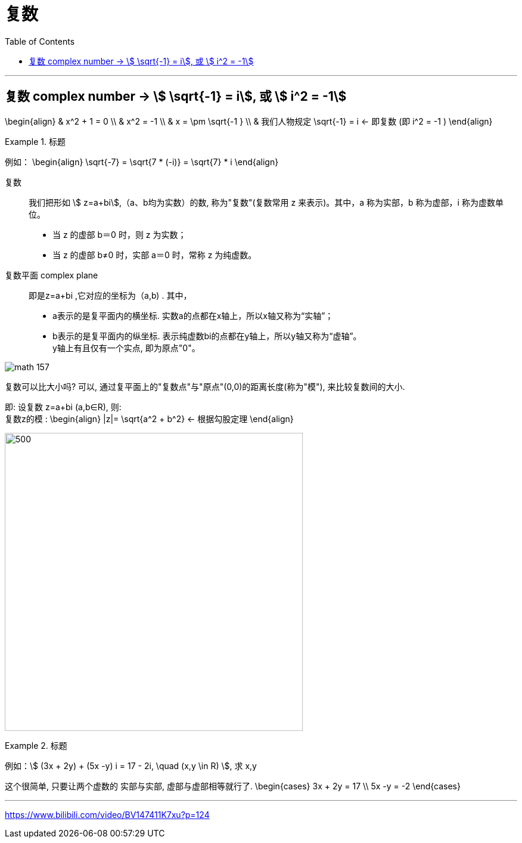 
= 复数
:toc:

---

== 复数 complex number -> stem:[ \sqrt{-1} = i], 或 stem:[ i^2 = -1]

\begin{align}
& x^2 + 1 = 0 \\
& x^2  = -1 \\
& x = \pm \sqrt{-1 } \\
& 我们人物规定 \sqrt{-1} = i <- 即复数 (即 i^2 = -1 )
\end{align}

.标题
====
例如：
\begin{align}
\sqrt{-7} = \sqrt{7 * (-i)} = \sqrt{7} * i
\end{align}
====

复数:: 我们把形如 stem:[ z=a+bi],（a、b均为实数）的数, 称为"复数"(复数常用 z 来表示)。其中，a 称为实部，b 称为虚部，i 称为虚数单位。

- 当 z 的虚部 b＝0 时，则 z 为实数；
- 当 z 的虚部 b≠0 时，实部 a＝0 时，常称 z 为纯虚数。


复数平面 complex plane :: 即是z=a+bi ,它对应的坐标为（a,b) . 其中，

 - a表示的是复平面内的横坐标. 实数a的点都在x轴上，所以x轴又称为“实轴”；
- b表示的是复平面内的纵坐标. 表示纯虚数bi的点都在y轴上，所以y轴又称为“虚轴”。 +
y轴上有且仅有一个实点, 即为原点"0"。

image:img_math/math_157.png[]


复数可以比大小吗? 可以, 通过复平面上的"复数点"与"原点"(0,0)的距离长度(称为"模"), 来比较复数间的大小.

即: 设复数 z=a+bi (a,b∈R), 则: +
复数z的模 :
\begin{align}
|z|= \sqrt{a^2 + b^2} <- 根据勾股定理
\end{align}

image:img_math/math_158.jpg[500,500]


.标题
====
例如：stem:[ (3x + 2y) + (5x -y) i = 17 - 2i, \quad (x,y \in R) ], 求 x,y

这个很简单, 只要让两个虚数的 实部与实部, 虚部与虚部相等就行了.
\begin{cases}
3x + 2y = 17 \\
5x -y = -2
\end{cases}


====


---




https://www.bilibili.com/video/BV147411K7xu?p=124









